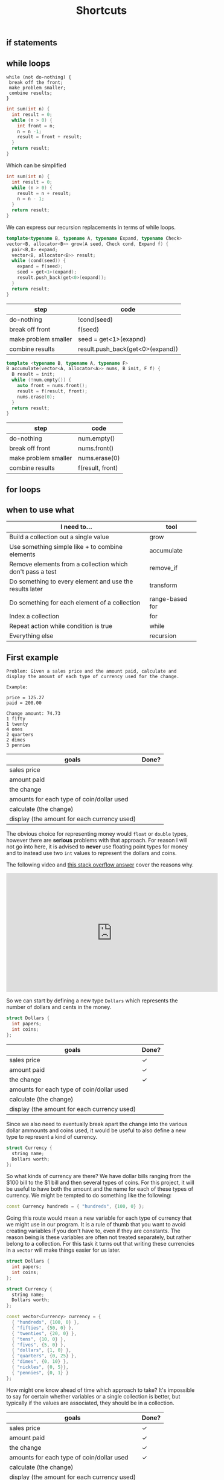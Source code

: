 #+TITLE: Shortcuts
#+STARTUP: hidestar
#+STARTUP: indent


# latex options
#+OPTIONS: toc:nil author:nil date:nil num:nil
#+LATEX_HEADER: \usepackage[margin=1.5in]{geometry}
#+LATEX_HEADER: \usepackage{apacite}
#+LATEX_HEADER: \usepackage{setspace}

** if statements

** while loops 

#+BEGIN_SRC
while (not do-nothing) {
 break off the front;
 make problem smaller;
 combine results;
} 
#+END_SRC

#+BEGIN_SRC cpp
int sum(int n) {
  int result = 0;
  while (n > 0) {
    int front = n;
    n = n -1;
    result = front + result;
  }
  return result;
}
#+END_SRC

Which can be simplified

#+BEGIN_SRC cpp
int sum(int n) {
  int result = 0;
  while (n > 0) {
    result = n + result;
    n = n - 1;
  }
  return result;
}
#+END_SRC

We can express our recursion replacements in terms of while loops.

#+BEGIN_SRC cpp
template<typename B, typename A, typename Expand, typename Check>
vector<B, allocator<B>> grow(A seed, Check cond, Expand f) {
  pair<B,A> expand;
  vector<B, allocator<B>> result;
  while (cond(seed)) {
    expand = f(seed);
    seed = get<1>(expand);
    result.push_back(get<0>(expand));
  }
  return result;
}
#+END_SRC

| step                 | code                                        |
|----------------------+---------------------------------------------|
| do-nothing           | !cond(seed)                                 |
| break off front      | f(seed)                                     |
| make problem smaller | seed = get<1>(exapnd)                       |
| combine results      | @@html:result.push_back(get<0>(expand))@@   |

#+BEGIN_SRC cpp
template <typename B, typename A, typename F>
B accumulate(vector<A, allocator<A>> nums, B init, F f) {
  B result = init;
  while (!num.empty()) {
    auto front = nums.front();
    result = f(result, front);
    nums.erase(0);
  }
  return result;
}
#+END_SRC

| step                 | code             |
|----------------------+------------------|
| do-nothing           | num.empty()      |
| break off front      | nums.front()     |
| make problem smaller | nums.erase(0)    |
| combine results      | f(result, front) |

** for loops

** when to use what

| I need to...                                              | tool               |
|-----------------------------------------------------------+--------------------|
| Build a collection out a single value                     | grow               |
| Use something simple like + to combine elements           | accumulate         |
| Remove elements from a collection which don't pass a test | @@html:remove_if@@ |
| Do something to every element and use the results later   | transform          |
| Do something for each element of a collection             | range-based for    |
| Index a collection                                        | for                |
| Repeat action while condition is true                     | while              |
| Everything else                                           | recursion          |

** First example 

#+BEGIN_SRC
Problem: Given a sales price and the amount paid, calculate and display the amount of each type of currency used for the change.

Example:

price = 125.27
paid = 200.00

Change amount: 74.73
1 fifty
1 twenty
4 ones
2 quarters
2 dimes
3 pennies
#+END_SRC

| goals                                       | Done? |
|---------------------------------------------+-------|
| sales price                                 |       |
| amount paid                                 |       |
| the change                                  |       |
| amounts for each type of coin/dollar used   |       |
| calculate (the change)                      |       |
| display (the amount for each currency used) |       |

The obvious choice for representing money would =float= or =double= types, however there are *serious* problems with that approach. For reason I will not go into here, it is advised to *never* use floating point types for money and to instead use two =int= values to represent the dollars and coins.

The following video and [[https://stackoverflow.com/questions/3730019/why-not-use-double-or-float-to-represent-currency/][this stack overflow answer]] cover the reasons why.

#+BEGIN_EXPORT html
<iframe width="560" height="315" src="https://www.youtube.com/embed/PZRI1IfStY0" frameborder="0" allow="autoplay; encrypted-media" allowfullscreen></iframe>
#+END_EXPORT

So we can start by defining a new type =Dollars= which represents the number of dollars and cents in the money.

#+BEGIN_SRC cpp
struct Dollars {
  int papers;
  int coins;
};
#+END_SRC

| goals                                       | Done?        |
|---------------------------------------------+--------------|
| sales price                                 | $\checkmark$ |
| amount paid                                 | $\checkmark$ |
| the change                                  | $\checkmark$ |
| amounts for each type of coin/dollar used   |              |
| calculate (the change)                      |              |
| display (the amount for each currency used) |              |

Since we also need to eventually break apart the change into the various dollar ammounts and coins used, it would be useful to also define a new type to represent a kind of currency.

#+BEGIN_SRC cpp
struct Currency {
  string name;
  Dollars worth;
};
#+END_SRC

So what kinds of currency are there? We have dollar bills ranging from the $100 bill to the $1 bill and then several types of coins. For this project, it will be useful to have both the amount and the name for each of these types of currency. We might be tempted to do something like the following:

#+BEGIN_SRC cpp
const Currency hundreds = { "hundreds", {100, 0} };
#+END_SRC

Going this route would mean a new variable for each type of currency that we might use in our program. It is a rule of thumb that you want to avoid creating variables if you don't have to, even if they are constants. The reason being is these variables are often not treated separately, but rather belong to a collection. For this task it turns out that writing these currencies in a =vector= will make things easier for us later.

#+BEGIN_SRC cpp
struct Dollars {
  int papers;
  int coins;
};

struct Currency {
  string name;
  Dollars worth;
};

const vector<Currency> currency = {
  { "hundreds", {100, 0} },
  { "fifties", {50, 0} },
  { "twenties", {20, 0} },
  { "tens", {10, 0} },
  { "fives", {5, 0} },
  { "dollars", {1, 0} },
  { "quarters", {0, 25} },
  { "dimes", {0, 10} },
  { "nickles", {0, 5}},
  { "pennies", {0, 1} }
};
#+END_SRC

How might one know ahead of time which approach to take? It's impossible to say for certain whether variables or a single collection is better, but typically if the values are associated, they should be in a collection.

| goals                                       | Done?        |
|---------------------------------------------+--------------|
| sales price                                 | $\checkmark$ |
| amount paid                                 | $\checkmark$ |
| the change                                  | $\checkmark$ |
| amounts for each type of coin/dollar used   | $\checkmark$ |
| calculate (the change)                      |              |
| display (the amount for each currency used) |              |

Now that we have our nouns more or less squared away we can start building up the main function. Remember that we have two tasks: calculate the change and break up the change into the different types of coins/dollars used. Let's start with the first one:

#+BEGIN_SRC cpp
int main() {
  Dollars price = {125, 27};
  Dollars paid = {200, 0};
  Dollars change = paid - price;

  cout << "Price: " << price << "\n";
  cout << "Paid: " << paid << "\n";
  cout << "Change: " << change << "\n";

  return 0;
}
#+END_SRC

Right off the bat we are struck with two problems. First, there is no defined way to actually subtract to =Dollar= values. Second, cout only prints out the primitive types by default. So we'll have to add those problems to our goals.

| goals                                       | Done?        |
|---------------------------------------------+--------------|
| sales price                                 | $\checkmark$ |
| amount paid                                 | $\checkmark$ |
| the change                                  | $\checkmark$ |
| amounts for each type of coin/dollar used   | $\checkmark$ |
| subtract Dollar values                      |              |
| display Dollar values                       |              |
| calculate (the change)                      |              |
| display (the amount for each currency used) |              |

The simpler of the two new goals is displaying a =Dollar= value, so we'll tackle it first.

\[Dollars \rightarrow ???\]

We need to somehow convert a =Dollar= value into one of the primitive types that =cout= can display. The easiest target (usually) is =string=. Since a =Dollar= value is really just two =int= values so our problem really looks like $(int, int) \rightarrow string$, we can use =to_string= to convert the numbers into =string= values and then add them up while putting the usual dot inbetween. 

#+BEGIN_SRC cpp
string display_dollars(Dollars x){
  return to_string(x.papers) + "." + to_string(x.coins);
}
#+END_SRC

Now we can comment out the code which wont work yet and test out our =display_dollars= function.

#+BEGIN_SRC cpp
#include <iostream>
#include <string>
using namespace std;

struct Dollars {
  int papers;
  int coins;
};

string display_dollars(Dollars x){
  return to_string(x.papers) + "." + to_string(x.coins);
}

int main() {
  Dollars price = {125, 27};
  Dollars paid = {200, 0};
  //Dollars change = paid - price;

  cout << "Price: " << display_dollars(price) << "\n";
  cout << "Paid: " << display_dollars(paid) << "\n";
  //cout << "Change: " << change << "\n";

  return 0;
}
#+END_SRC

This should display:

#+BEGIN_SRC bash
Price: 125.27
Paid: 200.0
#+END_SRC

| goals                                       | Done?        |
|---------------------------------------------+--------------|
| sales price                                 | $\checkmark$ |
| amount paid                                 | $\checkmark$ |
| the change                                  | $\checkmark$ |
| amounts for each type of coin/dollar used   | $\checkmark$ |
| subtract Dollar values                      |              |
| display Dollar values                       | $\checkmark$ |
| calculate (the change)                      |              |
| display (the amount for each currency used) |              |

Okay, now let's tackle subtracting =Dollar= values. Since we need two =Dollar= values to subtract and get a new one, the outline for this problem looks like this:

\[(Dollar, Dollar) \rightarrow Dollar\]

However, just like before, we can make the problem easier to solve be replacing the =Dollar= type with two =int= values.

\[((int, int), (int, int)) \rightarrow (int, int)\]

So what would we need to do in order to subtract the values properly? A first instinct might be to do something like $subtract (a,b) (c,d) = (a - c, d - b)$, yet there is a problem. What happens if $b > d$? We can test this to see what happens: 

#+BEGIN_SRC cpp
#include <iostream>
using namespace std;

struct Dollars {
  int papers;
  int coins;
};

string display_dollars(Dollars x){
  return to_string(x.papers) + "." + to_string(x.coins);
}

Dollars minus_dollars(Dollars x, Dollars y) {
  int ps = x.papers - y.papers;
  int cs = x.coins - y.coins;
  return Dollars{ ps, cs }; 
}

int main() {
  Dollars a = {10, 5};
  Dollars b = {5, 10};

  cout << display_dollars(minus_dollars(a, b)) << "\n";

  return 0;
}
#+END_SRC

Which displays:

#+BEGIN_SRC bash
5.-5
#+END_SRC

The =.coin= value of the =Dollar= would end up negative, which isn't what we want. If it's the case where $b > d$, then we want to subtract a dollar and subtract the coin amount from 100.

#+BEGIN_SRC cpp
#include <iostream>
#include <string>
using namespace std;

struct Dollars {
  int papers;
  int coins;
};

string display_dollars(Dollars x){
  return to_string(x.papers) + "." + to_string(x.coins);
}

Dollars minus_dollars(Dollars x, Dollars y) {
  int ps = x.papers - y.papers;
  int cs = x.coins - y.coins;
  return cs >= 0 ? Dollars{ ps, cs } : Dollars{ ps - 1, 100 + cs };
}

int main() {
  Dollars price = {125, 27};
  Dollars paid = {200, 0};
  Dollars change = minus_dollars(paid, price);

  cout << "Price: " << display_dollars(price) << "\n";
  cout << "Paid: " << display_dollars(paid) << "\n";
  cout << "Change: " << display_dollars(change) << "\n";

  return 0;
}
#+END_SRC

Which displays

#+BEGIN_SRC bash
Price: 125.27
Paid: 200.0
Change: 74.73
#+END_SRC

Problem solved!

| goals                                       | Done?        |
|---------------------------------------------+--------------|
| sales price                                 | $\checkmark$ |
| amount paid                                 | $\checkmark$ |
| the change                                  | $\checkmark$ |
| amounts for each type of coin/dollar used   | $\checkmark$ |
| subtract Dollar values                      | $\checkmark$ |
| display Dollar values                       | $\checkmark$ |
| calculate (the change)                      | $\checkmark$ |
| display (the amount for each currency used) |              |

Now we only have one goal left to solve. We need to somehow figure out how many of each type of currency (fifty dollar bill, quarter, dollar, penny, etc) can be used to make up the change.

The algorithm can be described as followed:
1. If the value is greater than or equal to $100, subtract $100 from the change, record "1 hundred", and go to step 1
2. If the value is greater than or equal to $50, subtract $50 from the change, record "1 fifty", and go to step 1
3. If the value is greater than or equal to $20, subtract $20 from the change, record "1 twenty", and go to step 1 
4. If the value is greater than or equal to $10, subtract $10 from the change, record "1 ten", and go to step 1 
5. If the value is greater than or equal to $5, subtract $5 from the change, record "1 five", and go to step 1 
6. If the value is greater than or equal to $1, subtract $1 from the change, record "1 one" and go to step 1  
7. If the value is greater than or equal to $0.25, subtract $0.25 from the change, record "1 quarter" and go to step 1 
8. If the value is greater than or equal to $0.10, subtract $0.10 from the change, record "1 dime", and go to step 1 
9. If the value is greater than or equal to $0.05, subtract $0.05 from the change, record "1 nickle", and go to step 1 
10. If the value is greater than or equal to $0.01, subtract $0.01 from the change, record "1 penny", and go to step 1
11. Done!

If that seems horribly tedious and repetitive, that's because it is. Imagine what the code might look like if we tried to just directly write this out! As always, lets try to generalize and break this down into smaller pieces. First, notice the parts of the algorithm which are exactly the same for every step:

#+BEGIN_SRC bash
If the value is greater than or equal to X, subtract X, from the change and record Y, and go to step 1
#+END_SRC

This screams a function! So what do we need? We need some =Dollar= amount for $X$ and some =string= for $Y$. Remember how we eneded up defining our currency?

#+BEGIN_SRC cpp
struct Currency {
  string name;
  Dollars worth;
};
#+END_SRC

It is *exactly* the type we need for this! That alone doesn't do too much for us though. This algorithm assumes that we have some way of recording which values we see. How would this be done in real life? Probably by just writing down that you've used a certain type of coin? In the end you might get a list like:

#+BEGIN_SRC bash
1 hundred
1 dollar
1 quarter
1 penny
1 penny
#+END_SRC

This is just a collection of stuff, so we can use a =vector= to represent it and since we already figured out that our =Currency= type matches up with what we need to record, might as well just make it a =vector<Currency>=. So each step of our algorithm looks a bit like this:

\[(Dollars, vector(Currency)) \rightarrow (Dollars, vector(Currency))\]

Each step the change gets smaller and the record is updated, so the result is both new values. However, where are we going to get the values to check for at each step? One step has to be $100, then $50, and so on. Remember when we made that =vector<Currency>= earlier?

#+BEGIN_SRC cpp
const vector<Currency> currency = {
  { "hundreds", {100, 0} },
  { "fifties", {50, 0} },
  { "twenties", {20, 0} },
  { "tens", {10, 0} },
  { "fives", {5, 0} },
  { "dollars", {1, 0} },
  { "quarters", {0, 25} },
  { "dimes", {0, 10} },
  { "nickles", {0, 5}},
  { "pennies", {0, 1} }
};
#+END_SRC

So our problem outline will look like this:

\[vector(Currency) -> (Dollars, vector<Currency>)\]

That's a pattern for accumulate! That being said, accumulate isn't the only solution here. We *could* use a loop for this as well. Looping over the =vector= and updating variables is the same as using =accumulate=. In either case, the steps are similar.
- We should stop when there is no more change left, so the do-nothing input is $0.0
- When it's done we should just return our record
- Breaking off the front is just applying our generalized step until it's greater than the change
- To solve the smaller part of the problem we can just repeat the steps using our result from the front
- No real need to combine results, just return the solution

Translated more into code we get:
| steps                | value                 |
|----------------------+-----------------------|
| do-nothing input     | change == Dollar{0,0} |
| do-nothing step      | record                |
| break off the front  | step(change, record)  |
| make problem smaller | used(change, record)  |
| combine results      | used(change, record)  |

Fair enough, but which tool should we use for this? Since there isn't a clear meaning for adding our starting value with an element from the list we'd have to jump through hoops to get accumulate to work with this. That means a loop is probably our best bet. Since we don't know how many times this loop will have to run, we'll use a =while= loop.

So let's begin with what we know so far:
#+BEGIN_SRC cpp
vector<Currency> record_coins(Dollars change) {
  vector<Currency> record;
  while (change.papers > 0 || change.coins > 0) {
    ???
  }

  return record;
}
#+END_SRC

We know from our do nothing check that we should stop when the change is $0.0, which means the loop should continue while either there are some dollars or some coins left. Since we need to record our values, we create a =vector<Currency>= and name it appropiately. Since we don't actually care about the change when we finish, we can just return the record.

Now we can use our =currency= collection to implement the steps of the algorithm. In this case, we know exactly how many times we need to loop, since =vector= values always know their own size, we can use a =for= loop. Since we want to end up using the whole collection, we can use a =range-based for loop=.

#+BEGIN_SRC cpp
vector<Currency> record_coins(Dollars change) {
  vector<Currency> curr_used;
  while (change.papers > 0 || change.coins > 0) {
    for (auto c : currency) {
      ???
    }
  }

  return curr_used;
}
#+END_SRC

Almost there! The =for= loop will capture doing all the steps and the =while= loop will capture repeating those steps. Now we need to implement the single step for our algorithm. 

#+BEGIN_SRC bash
If the value is greater than or equal to X, subtract X, from the change and record Y, and go to step 1
#+END_SRC

First, we check if the current $change$ is greater than some =Currency= $c$.

#+BEGIN_SRC cpp
vector<Currency> record_coins(Dollars change) {
  vector<Currency> curr_used;
  while (change.papers > 0 || change.coins > 0) {
    for (auto c : currency) {
        if (change.papers >= c.worth.papers && change.coins >= c.worth.coins) {
          ???
        }
    }
  }

  return curr_used;
}
#+END_SRC

If it is, we can subtract $c$ from $change$ and record $c$ by pushing it into $record$.

#+BEGIN_SRC cpp
vector<Currency> record_coins(Dollars change) {
  vector<Currency> curr_used;
  while (change.papers > 0 || change.coins > 0) {
    for (auto c : currency) {
        if (change.papers >= c.worth.papers && change.coins >= c.worth.coins) {
          change = minus_dollars(change, c.worth);
          curr_used.push_back(c);
        }
    }
  }

  return curr_used;
}
#+END_SRC

That almost covers everything except the "and go to step 1" part. How can we simulate this? Well, since our =while= loop represents repeating all the steps, if we just ending the =for= loop early via $break$ we could emulate "go to step 1".

#+BEGIN_SRC cpp
vector<Currency> record_coins(Dollars change) {
  vector<Currency> curr_used;
  while (change.papers > 0 || change.coins > 0) {
    for (auto c : currency) {
        if (change.papers >= c.worth.papers && change.coins >= c.worth.coins) {
          change = minus_dollars(change, c.worth);
          curr_used.push_back(c);
          break;
        }
    }
  }

  return curr_used;
}
#+END_SRC

Now we can test this out!

#+BEGIN_SRC bash
Price: 125.27
Paid: 200.0
Change: 74.73
fifties
twenties
dollars
dollars
dollars
dollars
quarters
quarters
dimes
dimes
pennies
pennies
pennies
#+END_SRC

That looks about right!

Now we just need to count how many of each type of currency exists in the record.

We need to take our record =vector<Currency>= and get another collection which has each type of currency and a count of how many there were in the collection.

Abstractly our problem looks like this:

\[vector(Currency) \rightarrow vector((Currency, int))\]

Because our problem has a shape like $vector(A) -> vector(B)$ we could use transform for this. But which collection are we transforming? If we transform $record$, then we won't have access to the other elements so we can't count their occurences. In this case it actually makes more sense to use $currency$ and for each item use $record$ to count the occurences.

So our step per element looks like this:
\[(vector(Currency), string) \rightarrow int\]

We need $record$ and what type of currency we're looking for. So how exactly can we count repeated items in a collection? Given that $record$ will contain all the items we want to count, we could just remove all the elements which are not a penny for example and take the length of $record$ afterwards.

#+BEGIN_SRC cpp
vector<Currency> filter_coins(vector<Currency> change, string name) {
  auto new_end = remove_if(change.begin(), change.end(),
    [name](Currency c) { return c.name != name; });
  change.erase(new_end, change.end());
  return change;
}
#+END_SRC

We can use =remove_if= to filter out everything that isn't what we're looking for and return a new collection with only that type of currency. Counting them is simply a matter of getting the size of the result.

#+BEGIN_SRC cpp
int count_coins(vector<Currency> change, string name) {
  return filter_coins(change, name).size();
}
#+END_SRC

Alright, now the question is what to use to do the "transform" step. Remember that transform is useful when we actually need to use the results later. So if we used transform we end up creating a new =vector= of =pair= values only to loop through it and deconstruct those pairs to print out the values.

#+BEGIN_SRC cpp
int main() {
  Dollars price = {125, 27};
  Dollars paid = {200, 0};
  Dollars change = minus_dollars(paid, price); 

  cout << "Price: " << display_dollars(price) << "\n";
  cout << "Paid: " << display_dollars(paid) << "\n";
  cout << "Change: " << display_dollars(change) << "\n";

  vector<Currency> record = record_coins(change);

  vector<pair<Currency, int>> counts;

  transform(currency.begin(), currency.end(), back_inserter(counts),
    [record](Currency c) { return make_pair(c, count_coins(record, c.name)); });

  for (auto pair : counts) {
    Currency c = get<0>(pair);
    int count = get<1>(pair);
    if (count > 0) {
      cout << c.name << ": " << count << "\n";
    }
  }

  return 0;
}
#+END_SRC

While this could work, it creates more clutter than necessary. In this case it is less cognative load to simply loop over $currency$ and then get and print the count without creating the pairs and extra collection.

#+BEGIN_SRC cpp
for (auto c : currency) {
  int count = count_coins(record, c.name);
  if (count > 0) {
    cout << c.name << ": " << count << "\n";
  }
}
#+END_SRC

Putting everything together we get:

#+BEGIN_SRC cpp
#include <iostream>
#include <string>
#include <vector>
#include <numeric>
#include <algorithm>
using namespace std;

struct Dollars {
  int papers;
  int coins;
};

struct Currency {
  string name;
  Dollars worth;
};

const vector<Currency> currency = {
  { "hundreds", {100, 0} },
  { "fifties", {50, 0} },
  { "twenties", {20, 0} },
  { "tens", {10, 0} },
  { "fives", {5, 0} },
  { "dollars", {1, 0} },
  { "quarters", {0, 25} },
  { "dimes", {0, 10} },
  { "nickles", {0, 5}},
  { "pennies", {0, 1} }
};

Dollars minus_dollars(Dollars x, Dollars y) {
  int ps = x.papers - y.papers;
  int cs = x.coins - y.coins;

  return cs >= 0 ? Dollars{ ps, cs } : Dollars{ ps - 1, 100 + cs };
}

string display_dollars(Dollars x){
  return to_string(x.papers) + "." + to_string(x.coins);
}

vector<Currency> record_coins(Dollars change) {
  vector<Currency> record;
  while (change.papers > 0 || change.coins > 0) {
    for (auto c : currency) {
        if (change.papers >= c.worth.papers && change.coins >= c.worth.coins) {
          change = minus_dollars(change, c.worth);
          record.push_back(c);
          break;
        }
    }
  }

  return record;
}

vector<Currency> filter_coins(vector<Currency> change, string name) {
  auto new_end = remove_if(change.begin(), change.end(),
    [name](Currency c) { return c.name != name; });
  change.erase(new_end, change.end());
  return change;
}

int count_coins(vector<Currency> change, string name) {
  return filter_coins(change, name).size();
}

int main() {
  Dollars price = {125, 27};
  Dollars paid = {200, 0};
  Dollars change = minus_dollars(paid, price); 

  cout << "Price: " << display_dollars(price) << "\n";
  cout << "Paid: " << display_dollars(paid) << "\n";
  cout << "Change: " << display_dollars(change) << "\n";

  vector<Currency> record = record_coins(change);
  
  for (auto c : currency) {
    int count = count_coins(record, c.name);
    if (count > 0) {
      cout << c.name << ": " << count << "\n";
    }
  }

  return 0;
}
#+END_SRC

Which displays:

#+BEGIN_SRC bash
Price: 125.27
Paid: 200.0
Change: 74.73
fifties: 1
twenties: 1
dollars: 4
quarters: 2
dimes: 2
pennies: 3
#+END_SRC

| goals                                       | Done?        |
|---------------------------------------------+--------------|
| sales price                                 | $\checkmark$ |
| amount paid                                 | $\checkmark$ |
| the change                                  | $\checkmark$ |
| amounts for each type of coin/dollar used   | $\checkmark$ |
| subtract Dollar values                      | $\checkmark$ |
| display Dollar values                       | $\checkmark$ |
| calculate (the change)                      | $\checkmark$ |
| display (the amount for each currency used) | $\checkmark$ |

Done!

** Summary

The choice of how to represent data is important and impact what tools you can use to solve a problem. While some tools like recursion may be powerful, not everything is a nail. Using the wrong tools ends up creating clutter and unecessary complexity in the problem. As we program it is always important to periodically ask ourselves if we can do better with our solutions. The change making problem could be solved in qute a few ways, but some of those ways are either tedious or to mentally stressful to be viable.
